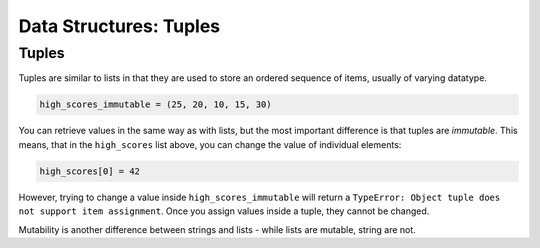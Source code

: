 ==========================
Data Structures: Tuples
==========================

Tuples
----------

Tuples are similar to lists in that they are used to store an ordered sequence of items, usually of varying datatype.

.. code-block:: python

    high_scores_immutable = (25, 20, 10, 15, 30)

You can retrieve values in the same way as with lists, but the most important difference is that tuples are `immutable`. This means, that in the ``high_scores`` 
list above, you can change the value of individual elements:

.. code-block:: python

    high_scores[0] = 42

However, trying to change a value inside ``high_scores_immutable`` will return a ``TypeError: Object tuple does not support item assignment``. Once you assign values 
inside a tuple, they cannot be changed. 

Mutability is another difference between strings and lists - while lists are mutable, string are not.
